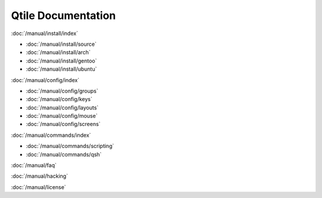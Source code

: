 Qtile Documentation
===================

:doc:`/manual/install/index`

* :doc:`/manual/install/source`
* :doc:`/manual/install/arch`
* :doc:`/manual/install/gentoo`
* :doc:`/manual/install/ubuntu`

:doc:`/manual/config/index`

* :doc:`/manual/config/groups`
* :doc:`/manual/config/keys`
* :doc:`/manual/config/layouts`
* :doc:`/manual/config/mouse`
* :doc:`/manual/config/screens`

:doc:`/manual/commands/index`

* :doc:`/manual/commands/scripting`
* :doc:`/manual/commands/qsh`

:doc:`/manual/faq`

:doc:`/manual/hacking`

:doc:`/manual/license`
